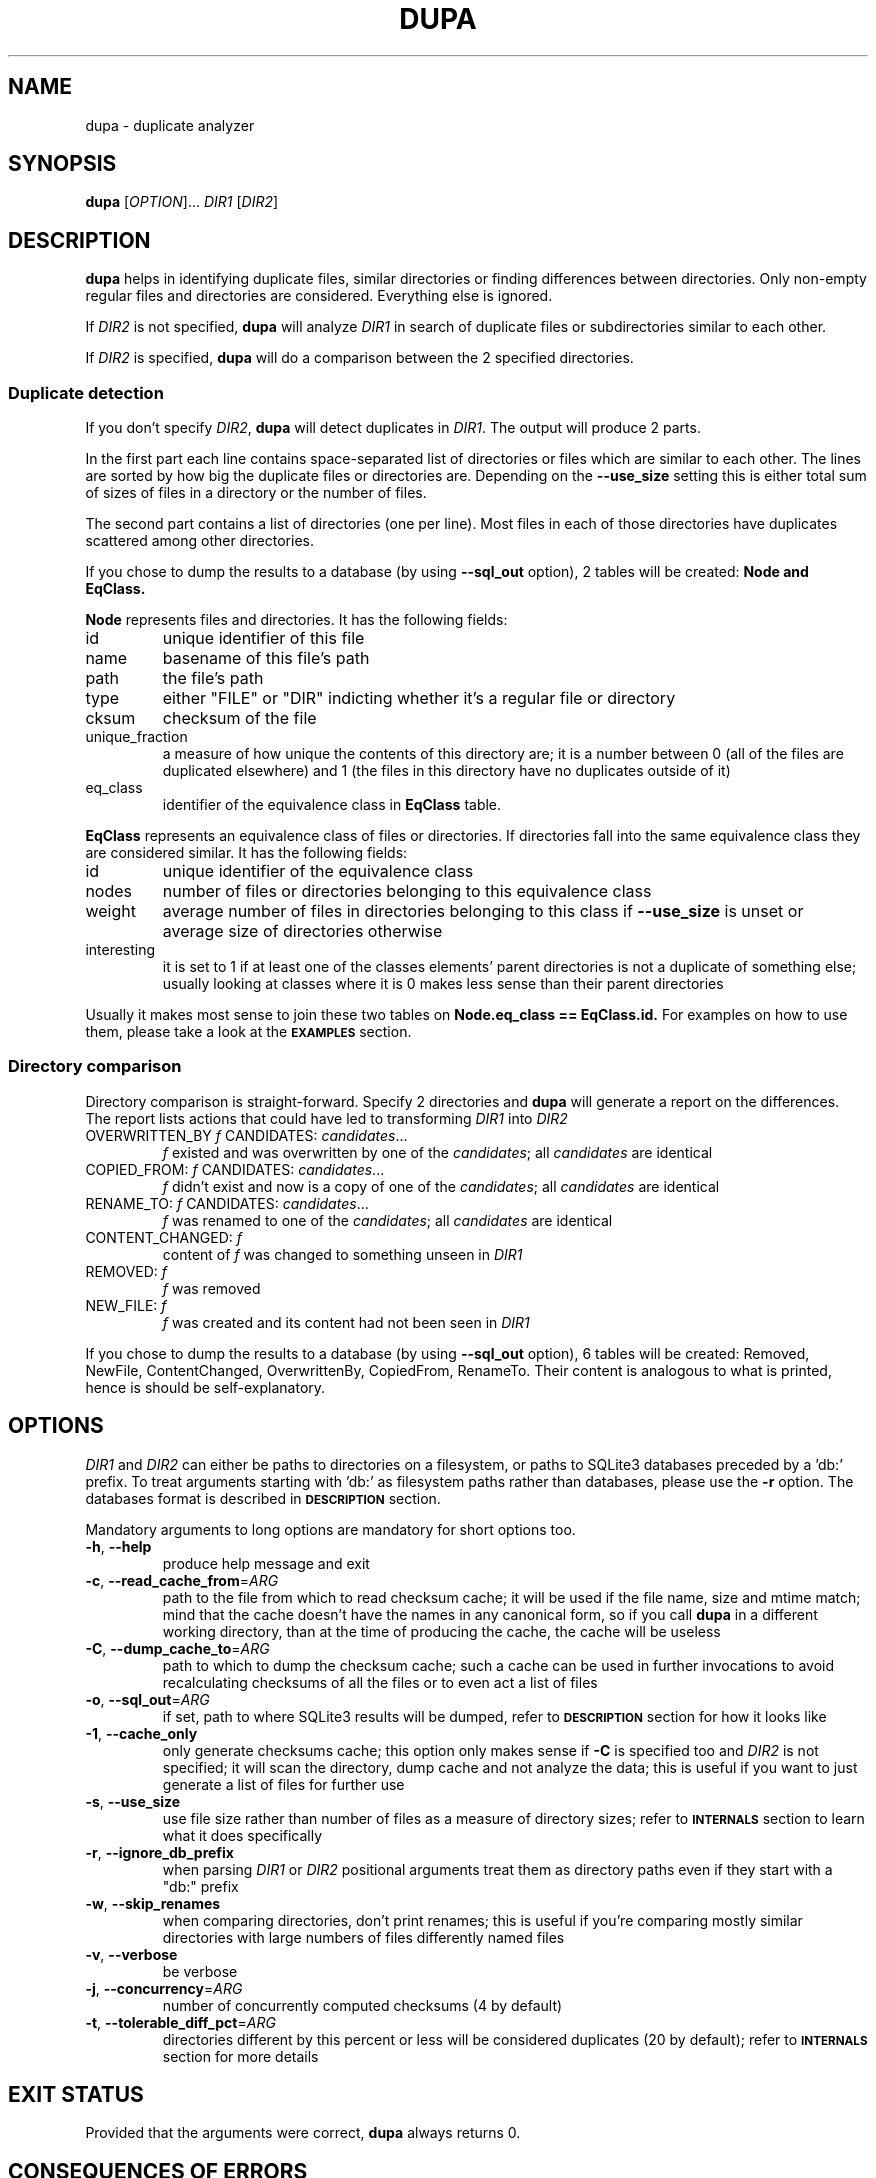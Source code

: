 .TH DUPA 1
.SH NAME
dupa \- duplicate analyzer
.SH SYNOPSIS
.B dupa
[\fI\,OPTION\/\fR]... \fI\,DIR1\/\fR [\fI\,DIR2\/\fR]
.SH DESCRIPTION
.B dupa
helps in identifying duplicate files, similar directories or finding differences
between directories. Only non-empty regular files and directories are
considered. Everything else is ignored.
.PP
If \fI\,DIR2\/\fR is not specified,
.B dupa
will analyze \fI\,DIR1\/\fR in search of duplicate files or subdirectories
similar to each other.
.PP
If \fI\,DIR2\/\fR is specified,
.B dupa
will do a comparison between the 2 specified directories.
.SS Duplicate detection
If you don't specify \fI\,DIR2\/\fR, 
.B dupa
will detect duplicates in \fI\,DIR1\/\fR.
The output will produce 2 parts.
.PP
In the first part each line contains space-separated list of directories or
files which are similar to each other. The lines are sorted by how big the
duplicate files or directories are. Depending on the \fB\-\-use_size\fR setting
this is either total sum of sizes of files in a directory or the number of
files.
.PP
The second part contains a list of directories (one per line). Most files in
each of those directories have duplicates scattered among other directories.
.PP
If you chose to dump the results to a database (by using \fB\-\-sql_out\fR option), 2
tables will be created: 
.B Node and
.B EqClass.
.PP
.B Node
represents files and directories. It has the following fields:
.IP id
unique identifier of this file
.IP name
basename of this file's path
.IP path
the file's path
.IP type
either "FILE" or "DIR" indicting whether it's a regular file or directory
.IP cksum
checksum of the file
.IP unique_fraction
a measure of how unique the contents of this directory are; it is a number
between 0 (all of the files are duplicated elsewhere) and 1 (the files
in this directory have no duplicates outside of it)
.IP eq_class
identifier of the equivalence class in 
.B EqClass
table.
.PP
.B EqClass
represents an equivalence class of files or directories. If directories
fall into the same equivalence class they are considered similar. It has the
following fields:
.IP id
unique identifier of the equivalence class
.IP nodes
number of files or directories belonging to this equivalence class
.IP weight
average number of files in directories belonging to this class if
\fB\-\-use_size\fR is unset or average size of directories otherwise
.IP interesting
it is set to 1 if at least one of the classes elements' parent directories is
not a duplicate of something else; usually looking at classes where it is 0
makes less sense than their parent directories
.PP
Usually it makes most sense to join these two tables on
.B Node.eq_class == EqClass.id.
For examples on how to use them, please take a look at the
.SM
.B EXAMPLES
section.

.SS Directory comparison
Directory comparison is straight-forward. Specify 2 directories and
.B dupa
will generate a report on the differences. The report lists actions that could
have led to transforming \fI\,DIR1\/\fR into \fI\,DIR2\/\fR
.IP "OVERWRITTEN_BY \fI\,f\/\fR CANDIDATES: \fI\,candidates\/\fR..."
\fI\,f\/\fR existed and was overwritten by one of the \fI\,candidates\/\fR; all
\fI\,candidates\/\fR are identical
.IP "COPIED_FROM: \fI\,f\/\fR CANDIDATES: \fI\,candidates\/\fR..."
\fI\,f\/\fR didn't exist and now is a copy of one of the \fI\,candidates\/\fR;
all \fI\,candidates\/\fR are identical
.IP "RENAME_TO: \fI\,f\/\fR CANDIDATES: \fI\,candidates\/\fR..."
\fI\,f\/\fR was renamed to one of the \fI\,candidates\/\fR; all
\fI\,candidates\/\fR are identical
.IP "CONTENT_CHANGED: \fI\,f\/\fR"
content of \fI\,f\/\fR was changed to something unseen in \fI\,DIR1\/\fR
.IP "REMOVED: \fI\,f\/\fR"
\fI\,f\/\fR was removed
.IP "NEW_FILE: \fI\,f\/\fR"
\fI\,f\/\fR was created and its content had not been seen in \fI\,DIR1\/\fR
.PP
If you chose to dump the results to a database (by using \fB\-\-sql_out\fR
option), 6 tables will be created: Removed, NewFile, ContentChanged,
OverwrittenBy, CopiedFrom, RenameTo. Their content is analogous to what is
printed, hence is should be self-explanatory.
.SH OPTIONS
\fI\,DIR1\/\fR and \fI\,DIR2\/\fR can either be paths to directories on a
filesystem, or paths to SQLite3 databases preceded by a 'db:' prefix. To treat
arguments starting with 'db:' as filesystem paths rather than databases, please
use the \fB\-r\fR option. The databases format is described in
.SM
.B DESCRIPTION
section.
.PP
Mandatory arguments to long options are mandatory for short options too.
.TP
\fB\-h\fR, \fB\-\-help\fR
produce help message and exit
.TP
\fB\-c\fR, \fB\-\-read_cache_from\fR=\fI\,ARG\/\fR
path to the file from which to read checksum cache; it will be used if the file
name, size and mtime match; mind that the cache doesn't have the names in any
canonical form, so if you call
.B dupa
in a different working directory, than at the time of producing the cache, the
cache will be useless
.TP
\fB\-C\fR, \fB\-\-dump_cache_to\fR=\fI\,ARG\/\fR
path to which to dump the checksum cache; such a cache can be used in further
invocations to avoid recalculating checksums of all the files or to even act a
list of files
.TP
\fB\-o\fR, \fB\-\-sql_out\fR=\fI\,ARG\/\fR
if set, path to where SQLite3 results will be dumped, refer to
.SM
.B DESCRIPTION
section for how it looks like
.TP
\fB\-1\fR, \fB\-\-cache_only\fR
only generate checksums cache; this option only makes sense if \fB\-C\fR is
specified too and \fI\,DIR2\/\fR is not specified; it will scan the directory,
dump cache and not analyze the data; this is useful if you want to just generate
a list of files for further use
.TP
\fB\-s\fR, \fB\-\-use_size\fR
use file size rather than number of files as a measure of directory sizes; refer
to
.SM
.B INTERNALS
section to learn what it does specifically
.TP
\fB\-r\fR, \fB\-\-ignore_db_prefix\fR
when parsing \fI\,DIR1\/\fR or \fI\,DIR2\/\fR positional arguments treat them as
directory paths even if they start with a "db:" prefix
.TP
\fB\-w\fR, \fB\-\-skip_renames\fR
when comparing directories, don't print renames; this is useful if you're
comparing mostly similar directories with large numbers of files differently
named files
.TP
\fB\-v\fR, \fB\-\-verbose\fR
be verbose
.TP
\fB\-j\fR, \fB\-\-concurrency\fR=\fI\,ARG\/\fR
number of concurrently computed checksums (4 by default)
.TP
\fB\-t\fR, \fB\-\-tolerable_diff_pct\fR=\fI\,ARG\/\fR
directories different by this percent or less will be considered duplicates (20
by default); refer to
.SM
.B INTERNALS
section for more details
.SH EXIT STATUS
Provided that the arguments were correct,
.B dupa
always returns 0.
.SH CONSEQUENCES OF ERRORS
Failures to read files and directories are reported on stderr and don't affect
the exit status.
.SH INTERNALS
Some details were intentionally left out - consult the code for them.
.PP
The building block of
.B dupa
are SHA1 hashes. Files are considered identical iff their hashes are equal.
Potential conflicts are ignored. Empty files are ignored, and due to
implementation details so are files, whose SHA1 hash is 0.
.PP
Comparing 2 directories is straight-forward - we compute hashes of files of both
directories and we then traverse the directory trees  to print the differences.
The rest of this section covers how analyzing of a single directory works.
.PP
We split all files and directories into equivalence (or similarity) classes.
Every file, directory and equivalence class gets a "weight" assigned. Depending
on the \fB\-\-use_size\fR setting - it is supposed to either resemble the number
of files in a directory or its total size. More specifically, equivalence class'
weight is defined as an average of all its element's weight. Every directory's
weight is defined as a sum of weights of all files in it (including
subdirectories). File's weight is either 1 or the file's size.
.PP
We build the split into equivalence classes bottom up. All empty directories
fall into a single equivalence class with weight 0. For every observed file
hash, we create an equivalence class, to which all the files with the respective
hash belong. Having classified all files and empty directories, we can classify
non-empty directories by comparing their contents.
.PP
To compare directories contents we introduce a similarity metric which we define
as the sum of weights of symmetric set difference of equivalence classes of
entries in both directories divided by the sum of weights of the set union of
equivalence classes of entries in both directories. The similarity metric
becomes 0 for identical directories and 1 for directories, whose entries share
no equivalence class.
.PP
When we're picking an equivalence class for a directory we chose the 
most similar (according to our similarity metric) directories' equivalence
class, but only if the distance is smaller than \fB\-\-tolerable_diff_pct\fR
percent.  Otherwise, we create a new equivalence class for it.
.PP
It is not clear to the author, whether this way of assigning directories to
equivalence classes is stable, whether it depends on the order of looking at
directories, etc. but it has proven good enough in practice to not care.
.PP
We consider an equivalence class uninteresting, if all of the class' members
parent directories have duplicates. The reason is that it is more interesting
to look and those parent directories in such a case. We skip printing the
uninteresting equivalence classes.
.PP
For every directory we define a uniqueness factor. It is the proportion of the
sum of weights of its descendants (including subdirectories) which don't have
duplicates outside of the analyzed directory to the sum of weights of all its
descendants. If the uniqueness fraction is smaller than
\fB\-\-tolerable_diff_pct\fR percent, we consider this directory to be mostly
scattered among other directories. It is computed in a brute-force manner.
.SH EXAMPLES
.nf
.B dupa -C /tmp/home_cache.sqlite3 "$HOME"

.fi
Detect duplicates on home directory, print a report and dump cache containing
file hashes to
.B /tmp/home_cache.sqlite3.
.PP
.nf
.B dupa -c /tmp/home_cache.sqlite3 "$HOME/some_subdir"

.fi
Detect duplicates on home subdirectory using the previously generated cache so
that it doesn't process the contents of the files there again
.PP
.nf
.B dupa -1 -C /tmp/some_dir.sqlite3 some_dir
.B scp /tmp/some_dir.sqlite3 other_machine:/tmp/
.B ssh other_machine dupa some_other_dir db:/tmp/some_dir.sqlite3

.fi
Prepare a list of files on the first machine, dump them to
.B /tmp/some_dir.sqlite3,
then copy that file to
.B other_machine
and eventually compare the contents of this database with a directory on
.B other_machine.
That way you can easily compare directories on different machines.
.PP
.nf
.B dupa db:/tmp/some_dir1.sqlite3 -o /tmp/analysis.sqlite3

.fi
Analyze contents of a previously generate database and dump the results to
.B /tmp/analysis.sqlite3.
.PP
To analyze the database generated in the previous example these SQL queries
might be useful.
.PP
.nf
.B "SELECT"
.B "  EqClass.weight as weight,"
.B "  GROUP_CONCAT(path, '   ') as paths"
.B "FROM"
.B "  EqClass JOIN Node ON EqClass.id = Node.eq_class"
.B "WHERE"
.B "  nodes > 1 AND interesting = 1"
.B "GROUP BY"
.B "  EqClass.id"
.B "ORDER BY weight DESC"
.B "LIMIT 10;"

.fi
Get 10 equivalence classes with the largest weight.
.PP
.nf
.B "SELECT"
.B "  path,"
.B "  EqClass.weight as num_files,"
.B "  unique_fraction"
.B "FROM"
.B "  EqClass JOIN Node ON EqClass.id = Node.eq_class"
.B "WHERE"
.B "  unique_fraction < 0.2"
.B "ORDER BY weight DESC"
.B "LIMIT 10;"

.fi
Get 10 directories with the largest weight whose contents duplicates are
scattered outside of them:
.SH SEE ALSO
fdupes(1)

